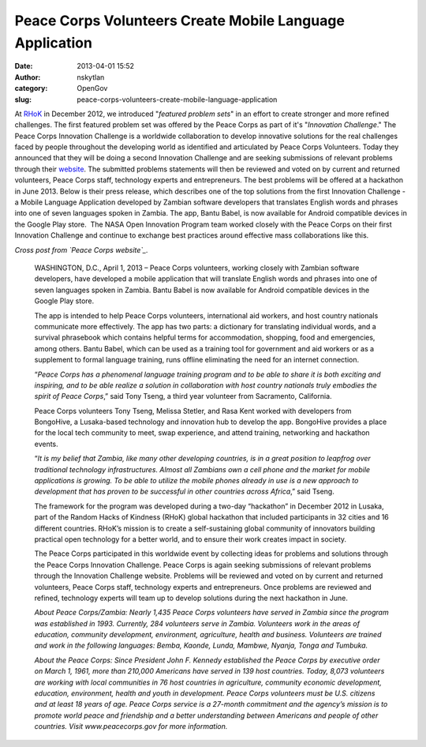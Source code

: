 Peace Corps Volunteers Create Mobile Language Application
#########################################################
:date: 2013-04-01 15:52
:author: nskytlan
:category: OpenGov
:slug: peace-corps-volunteers-create-mobile-language-application

At `RHoK`_ in December 2012, we introduced "*featured problem sets*\ "
in an effort to create stronger and more refined challenges. The first
featured problem set was offered by the Peace Corps as part of it's
"*Innovation Challenge*." The Peace Corps Innovation Challenge is a
worldwide collaboration to develop innovative solutions for the real
challenges faced by people throughout the developing world as identified
and articulated by Peace Corps Volunteers. Today they announced that
they will be doing a second Innovation Challenge and are seeking
submissions of relevant problems through their `website`_. The submitted
problems statements will then be reviewed and voted on by current and
returned volunteers, Peace Corps staff, technology experts and
entrepreneurs. The best problems will be offered at a hackathon in June
2013. Below is their press release, which describes one of the top
solutions from the first Innovation Challenge - a Mobile Language
Application developed by Zambian software developers that translates
English words and phrases into one of seven languages spoken in Zambia.
The app, Bantu Babel, is now available for Android compatible devices in
the Google Play store.  The NASA Open Innovation Program team worked
closely with the Peace Corps on their first Innovation Challenge and
continue to exchange best practices around effective mass collaborations
like this.

*Cross post from `Peace Corps website`_.*

    WASHINGTON, D.C., April 1, 2013 – Peace Corps volunteers, working
    closely with Zambian software developers, have developed a mobile
    application that will translate English words and phrases into one
    of seven languages spoken in Zambia. Bantu Babel is now available
    for Android compatible devices in the Google Play store.

    The app is intended to help Peace Corps volunteers, international
    aid workers, and host country nationals communicate more
    effectively. The app has two parts: a dictionary for translating
    individual words, and a survival phrasebook which contains helpful
    terms for accommodation, shopping, food and emergencies, among
    others. Bantu Babel, which can be used as a training tool for
    government and aid workers or as a supplement to formal language
    training, runs offline eliminating the need for an internet
    connection.

    “\ *Peace Corps has a phenomenal language training program and to be
    able to share it is both exciting and inspiring, and to be able
    realize a solution in collaboration with host country nationals
    truly embodies the spirit of Peace Corps*,” said Tony Tseng, a third
    year volunteer from Sacramento, California.

    Peace Corps volunteers Tony Tseng, Melissa Stetler, and Rasa Kent
    worked with developers from BongoHive, a Lusaka-based technology and
    innovation hub to develop the app. BongoHive provides a place for
    the local tech community to meet, swap experience, and attend
    training, networking and hackathon events.

    “\ *It is my belief that Zambia, like many other developing
    countries, is in a great position to leapfrog over traditional
    technology infrastructures. Almost all Zambians own a cell phone and
    the market for mobile applications is growing. To be able to utilize
    the mobile phones already in use is a new approach to development
    that has proven to be successful in other countries across Africa*,”
    said Tseng.

    The framework for the program was developed during a two-day
    “hackathon” in December 2012 in Lusaka, part of the Random Hacks of
    Kindness (RHoK) global hackathon that included participants in 32
    cities and 16 different countries. RHoK’s mission is to create a
    self-sustaining global community of innovators building practical
    open technology for a better world, and to ensure their work creates
    impact in society.

    The Peace Corps participated in this worldwide event by collecting
    ideas for problems and solutions through the Peace Corps Innovation
    Challenge. Peace Corps is again seeking submissions of relevant
    problems through the Innovation Challenge website. Problems will be
    reviewed and voted on by current and returned volunteers, Peace
    Corps staff, technology experts and entrepreneurs. Once problems are
    reviewed and refined, technology experts will team up to develop
    solutions during the next hackathon in June.

    *About Peace Corps/Zambia: Nearly 1,435 Peace Corps volunteers have
    served in Zambia since the program was established in 1993.
    Currently, 284 volunteers serve in Zambia. Volunteers work in the
    areas of education, community development, environment, agriculture,
    health and business. Volunteers are trained and work in the
    following languages: Bemba, Kaonde, Lunda, Mambwe, Nyanja, Tonga and
    Tumbuka.*

    *About the Peace Corps: Since President John F. Kennedy established
    the Peace Corps by executive order on March 1, 1961, more than
    210,000 Americans have served in 139 host countries. Today, 8,073
    volunteers are working with local communities in 76 host countries
    in agriculture, community economic development, education,
    environment, health and youth in development. Peace Corps volunteers
    must be U.S. citizens and at least 18 years of age. Peace Corps
    service is a 27-month commitment and the agency’s mission is to
    promote world peace and friendship and a better understanding
    between Americans and people of other countries. Visit
    www.peacecorps.gov for more information.*

.. _RHoK: http://www.rhok.org/blog/peace-corps-innovation-challenge-featured-problems
.. _website: http://innovationchallenge.peacecorps.gov/
.. _Peace Corps website: http://www.peacecorps.gov/resources/media/press/2212/
